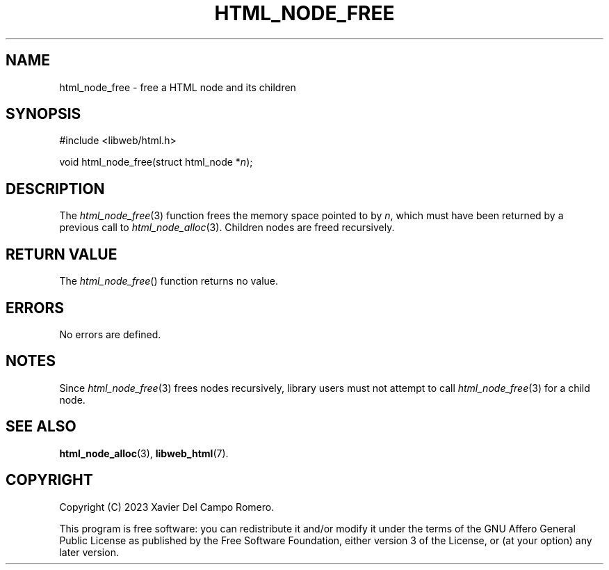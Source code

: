 .TH HTML_NODE_FREE 3 2023-09-16 0.1.0 "libweb Library Reference"

.SH NAME
html_node_free \- free a HTML node and its children

.SH SYNOPSIS
.LP
.nf
#include <libweb/html.h>
.P
void html_node_free(struct html_node *\fIn\fP);
.fi

.SH DESCRIPTION
The
.IR html_node_free (3)
function frees the memory space pointed to by
.IR n ,
which must have been returned by a previous call to
.IR html_node_alloc (3).
Children nodes are freed recursively.

.SH RETURN VALUE
The
.IR html_node_free ()
function returns no value.

.SH ERRORS
No errors are defined.

.SH NOTES
Since
.IR html_node_free (3)
frees nodes recursively, library users must not attempt to call
.IR html_node_free (3)
for a child node.

.SH SEE ALSO
.BR html_node_alloc (3),
.BR libweb_html (7).

.SH COPYRIGHT
Copyright (C) 2023 Xavier Del Campo Romero.
.P
This program is free software: you can redistribute it and/or modify
it under the terms of the GNU Affero General Public License as published by
the Free Software Foundation, either version 3 of the License, or
(at your option) any later version.
